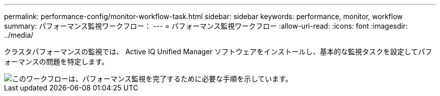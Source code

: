 ---
permalink: performance-config/monitor-workflow-task.html 
sidebar: sidebar 
keywords: performance, monitor, workflow 
summary: パフォーマンス監視ワークフロー： 
---
= パフォーマンス監視ワークフロー
:allow-uri-read: 
:icons: font
:imagesdir: ../media/


[role="lead"]
クラスタパフォーマンスの監視では、 Active IQ Unified Manager ソフトウェアをインストールし、基本的な監視タスクを設定してパフォーマンスの問題を特定します。

image::../media/performance-monitoring-workflow-perf-config.gif[このワークフローは、パフォーマンス監視を完了するために必要な手順を示しています。]
